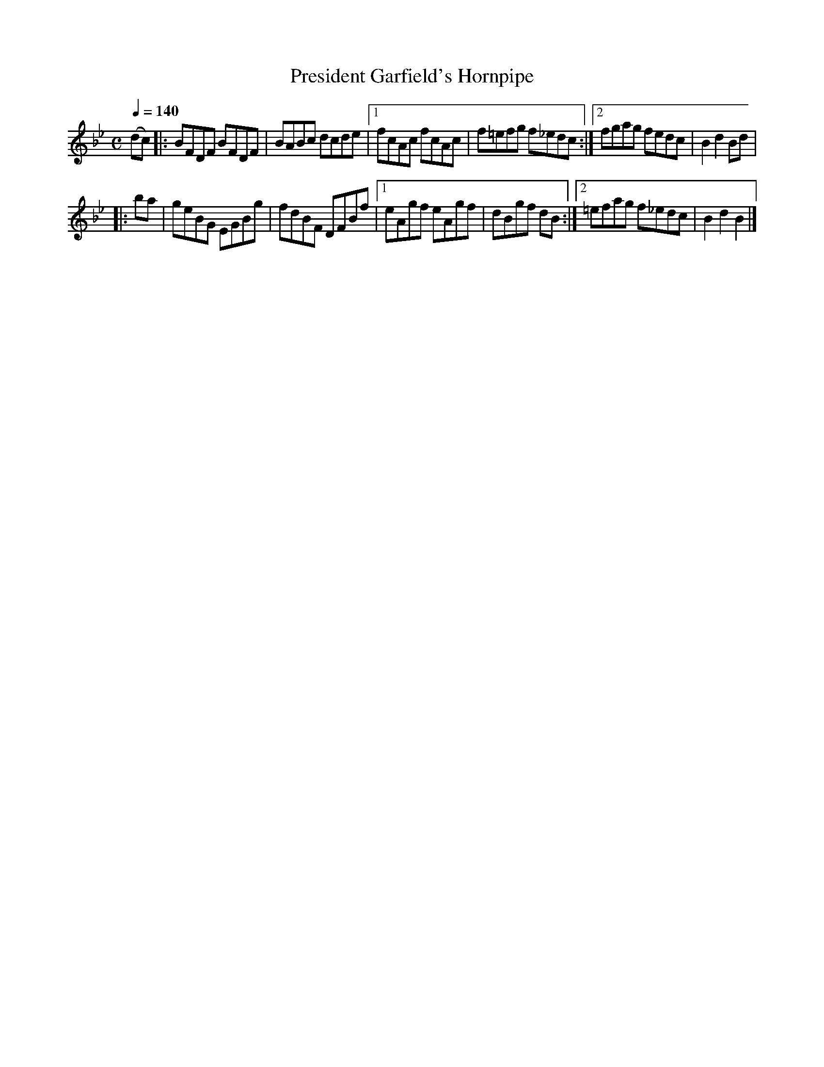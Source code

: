 X:31
T:President Garfield's Hornpipe
M:C
L:1/8
B:Empire Violin Collection of Hornpipes
H:Published by Thomas Craig
H:Music Publisher, &c.
H:George Street, Aberdeen, N.B.
Z:Peter Dunk December 2011
R:hornpipe
Q:1/4=140
K:Bb
(dc) |: BFDF BFDF | BABc dcde |1fcAc fcAc | f=efg f_edc :|2 fgag fedc | B2d2Bd |!
|:ba | geBG EGBg | fdBF DFBf |1 eAgf eAgf | dBgf dB :|2 =efag f_edc | B2d2B2 |]
